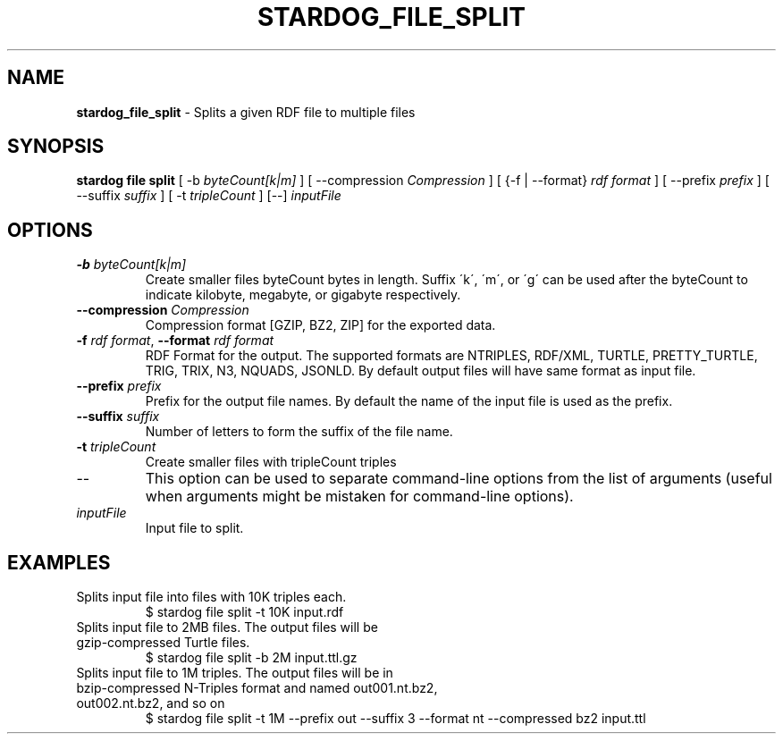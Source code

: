 .\" generated with Ronn/v0.7.3
.\" http://github.com/rtomayko/ronn/tree/0.7.3
.
.TH "STARDOG_FILE_SPLIT" "1" "June 2021" "Stardog Union" "stardog"
.
.SH "NAME"
\fBstardog_file_split\fR \- Splits a given RDF file to multiple files
.
.SH "SYNOPSIS"
\fBstardog\fR \fBfile\fR \fBsplit\fR [ \-b \fIbyteCount[k|m]\fR ] [ \-\-compression \fICompression\fR ] [ {\-f | \-\-format} \fIrdf format\fR ] [ \-\-prefix \fIprefix\fR ] [ \-\-suffix \fIsuffix\fR ] [ \-t \fItripleCount\fR ] [\-\-] \fIinputFile\fR
.
.SH "OPTIONS"
.
.TP
\fB\-b\fR \fIbyteCount[k|m]\fR
Create smaller files byteCount bytes in length\. Suffix \'k\', \'m\', or \'g\' can be used after the byteCount to indicate kilobyte, megabyte, or gigabyte respectively\.
.
.TP
\fB\-\-compression\fR \fICompression\fR
Compression format [GZIP, BZ2, ZIP] for the exported data\.
.
.TP
\fB\-f\fR \fIrdf format\fR, \fB\-\-format\fR \fIrdf format\fR
RDF Format for the output\. The supported formats are NTRIPLES, RDF/XML, TURTLE, PRETTY_TURTLE, TRIG, TRIX, N3, NQUADS, JSONLD\. By default output files will have same format as input file\.
.
.TP
\fB\-\-prefix\fR \fIprefix\fR
Prefix for the output file names\. By default the name of the input file is used as the prefix\.
.
.TP
\fB\-\-suffix\fR \fIsuffix\fR
Number of letters to form the suffix of the file name\.
.
.TP
\fB\-t\fR \fItripleCount\fR
Create smaller files with tripleCount triples
.
.TP
\-\-
This option can be used to separate command\-line options from the list of arguments (useful when arguments might be mistaken for command\-line options)\.
.
.TP
\fIinputFile\fR
Input file to split\.
.
.SH "EXAMPLES"
.
.TP
Splits input file into files with 10K triples each\.
$ stardog file split \-t 10K input\.rdf
.
.TP
Splits input file to 2MB files\. The output files will be gzip\-compressed Turtle files\.
$ stardog file split \-b 2M input\.ttl\.gz
.
.TP
Splits input file to 1M triples\. The output files will be in bzip\-compressed N\-Triples format and named out001\.nt\.bz2, out002\.nt\.bz2, and so on
$ stardog file split \-t 1M \-\-prefix out \-\-suffix 3 \-\-format nt \-\-compressed bz2 input\.ttl

